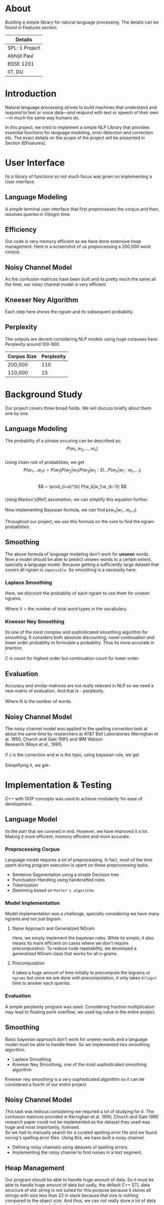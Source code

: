 #+OPTIONS: \n:t

* About
  Building a simple library for natural language processing. The details can be found in Features section.
  | Details       |
  |---------------|
  | SPL-1 Project |
  | Abhijit Paul  |
  | BSSE 1201     |
  | IIT, DU       |
  
* Introduction
  Natural language processing strives to build machines that understand and respond to text or voice data—and respond with text or speech of their own—in much the same way humans do. 
  
  In this project, we tried to implement a simple NLP Library that provides essential functions for language modeling, error detection and correction etc. The exact details on the scope of the project will be presented in Section 6[Features].
* User Interface
  Its a library of functions so not much focus was given on implementing a User interface.
** Language Modeling
   A simple terminal user interface that first preprocesses the corpus and then, resolves queries in O(logn) time.
   [[file:image-source/lm-tui.png]]
** Efficiency
   Out code is very memory efficient as we have done extensive heap management. Here is a screenshot of us preprocessing a 200,000 word corpus.
   [[file:image-source/2lakh.png]]
** Noisy Channel Model
   As the confusion matrices have been built and its pretty much the same all the time, our noisy channel model is very efficient.
   [[file:image-source/noisychanneloutput.png]]
** Kneeser Ney Algorithm
   Each step here shows the ngram and its subsequent probablity.
   [[file:image-source/kn-output.png]]
** Perplexity
   The outputs are decent considering NLP models using huge corpuses have Perplexity around 100-900.
   | Corpus Size | Perplexity |
   |-------------+------------|
   | 200,000     |        110 |
   | 110,000     |         15 |
* Background Study
Our project covers three broad fields. We will discuss briefly about them one by one.
** Language Modeling
   The probablity of a phrase occuring can be described as:
                   \[P(w_1, w_2, ..., w_n)\]
   Using chain rule of probablities, we get
   \[   P(w_1....w_n) = P(w_1)P(w_2|w_1)P(w_3|w_1:2) . . . P(w_n|w_1:w_{n−1}) \]
   \[ = \prod_{i=a}^{b} P(w_k|w_1:w_(k−1)) \]
   Using Markov's[Ref] assumption, we can simplify this equation further.
  [[file:image-source/markov2.png]] 
   Now implementing Bayesian formula, we can find p(w_n|w_1...w_{n-1}).
   [[file:image-source/bayes2.png]]
   Throughout our project, we use this formula on the core to find the ngram probablities.
** Smoothing
   The above formula of language modeling don't work for **unseen** words. Now a model should be able to predict unseen words to a certain extent, specially a language model. Because getting a sufficiently large dataset that covers all ngram is ~impossible~. So smoothing is a necessity here.
*** Laplace Smoothing 
Here, we discount the probablity of each ngram to use them for unseen ngrams.
[[file:image-source/laplace.png]]
Where V = the number of total word types in the vocabulary.
*** Kneeser Ney Smoothing
    Its one of the most complex and sophisticated smoothing algorithm  for smoothing. It considers both absolute discounting, novel continuation and lower order probablity to formulate a probablity. Thus its more accurate in practice.
   [[file:image-source/kneeser ney1.png]]
   C is count for highest order but continuation count for lower order.
   [[file:image-source/kneeser2.png]]
** Evaluation
   Accuracy and similar matrices are not really relevant in NLP so we need a new matrix of evaluation. And that is - perplexity.
   [[file:image-source/perplexity.png]]
   Where N is the number of words.
** Noisy Channel Model
The noisy channel model was applied to the spelling correction task at about the same time by researchers at AT&T Bell Laboratories (Kernighan et al. 1990, Church and Gale 1991) and IBM Watson
Research (Mays et al., 1991).
[[file:image-source/noisychannel.png]]
If x is the correction and w is the typo, using bayesian rule, we get
[[file:image-source/noisy-argmax.png]]
Siimplifying it, we get-
[[file:image-source/noisy-formula.png]]
* Implementation & Testing
  C++ with OOP concepts was used to achieve modularity for ease of development.
** Language Model
   Its the part that we covered in mid. However, we have improved it a lot. Making it more efficient, momory efficient and more accurate.
*** Preprocessing Corpus
    Language model requires a lot of preprocessing. In fact, most of the time spent during program execution is spent on these preprocessing tasks.
    - Sentence Segmentation using a simple Decision tree
    - Punctuation Handling using handcrafted rules
    - Tokenization
    - Stemming based on ~Porter's algorithm~.
*** Model Implementation
    Model implementation was a challenge, specially considering we have many ngrams and not just bigram.
**** Naive Approach and Generalized NGram
     Here, we simply implement the bayesian rules. While its simple, it also means its more efficient on cases where we don't require precomputation. To reduce code repetability,  we developed a generalized NGram class that works for all n-grams.
**** Precomputation
     It takes a huge amount of time initially to precompute the bigrams or ~ngrams~ but once we are done with precomputation, it only takes ~O(logn)~ time to answer each queries.
*** Evaluation
    A simple perplexity program was used. Considering fraction multiplication may lead to floating point overflow, we used log value in the entire project.
** Smoothing
   Basic bayesian approach don't work for unseen words and a language model must be able to handle them. So we implemented two smoothing algorithm.
   - Laplace Smoothing
   - Kneeser Ney Smoothing, one of the most sophisticated smoothing algorithm
  Kneeser ney smoothing is a very sophisticated algorithm so it can be considered a fourth of our entire project. 
** Noisy Channel Model
   This task was tedious considering we requried a lot of studying for it. The confusion matrices provided in Kernighan et al. 1990, Church and Gale 1990 research paper could not be implemented as the dataset they used was huge and most importantly, licensed.
   So we had to manually search for a curated spelling error file and we found norvig's spelling error files. Using this, we have built a noisy channel.
   - Defining noisy channels using datasets of spelling errors.
   - Implementing the noisy channel to find noises in a text segment.
** Heap Management
   Our program should be able to handle huge amount of data. So it must be able to handle huge amount of data but sadly, the default C++ STL data structure of std::string is not suited for this purpose because it stores all strings with size less than 22 in stack because that size is nothing compared to the object size. And thus, we can not really store a lot of data in stack as stack size is limited.
   So we made our own string library that stores everything in heap. And it soon raised memory leak problems, specially lvalue-rvalue memory leaks were cumbersome to detect. We used **valgrind** to efficiently do that.
** Testing
  We have evaluated the language model using large test dataset. And the results came out pretty good. Around a 100, considering the models with huge corpus have perplexity around the same level, we consider it a huge success.
  Also, we used **gprof** to check for any functions that can be made more efficient and thus, the efficiency of our program is ensures.
  We also checked each module using valgrind to look for any potential memory leaks. Thus we can claim that our software is well-tested.
* Features [5/5]
  - [X] Preprocessing corpus
    - [X] Sentence Segmentation
    - [X] Punctuation Handling
    - [X] Tokenization
    - [X] Stemming
  - [X] Language Models
    - [X] NGram
    - [X] Bigram
    - [X] Evaluation
      - [X] Perplexity
  - [X] Noisy Channel Model
    - [X] Defining noisy channel into confusion matrices
    - [X] Using the matrices to calculate noise in given words
  - [X] Kneeser Ney Algorithm
  - [X] Application of our Library
    - [X] Spelling Correction Task
* Sources
  [[https://www.researchgate.net/profile/Kenneth-Church-2/publication/221102042_A_Spelling_Correction_Program_Based_on_a_Noisy_Channel_Model/links/09e415120007d5385f000000/A-Spelling-Correction-Program-Based-on-a-Noisy-Channel-Model.pdf?origin=publication_detail][Confusion Matrix for Noisy Channel Model - Research Paper]]
  https://aclanthology.org/C90-2036.pdf
  [[https://norvig.com/ngrams/][Norvig's Spelling Correction List for noisy channel model]]
** Continuous Evaluation
 https://docs.google.com/spreadsheets/d/1udMsR04-lTSwc5k40loml6rYBmbqdTP_OdLPq6ofee8/edit#gid=0

